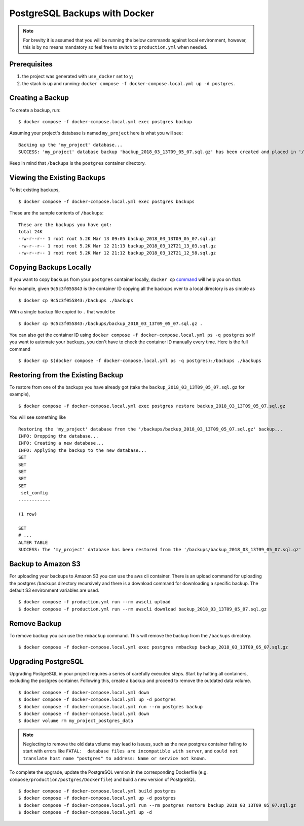 PostgreSQL Backups with Docker
==============================

.. note:: For brevity it is assumed that you will be running the below commands against local environment, however, this is by no means mandatory so feel free to switch to ``production.yml`` when needed.


Prerequisites
-------------

#. the project was generated with ``use_docker`` set to ``y``;
#. the stack is up and running: ``docker compose -f docker-compose.local.yml up -d postgres``.


Creating a Backup
-----------------

To create a backup, run::

    $ docker compose -f docker-compose.local.yml exec postgres backup

Assuming your project's database is named ``my_project`` here is what you will see: ::

    Backing up the 'my_project' database...
    SUCCESS: 'my_project' database backup 'backup_2018_03_13T09_05_07.sql.gz' has been created and placed in '/backups'.

Keep in mind that ``/backups`` is the ``postgres`` container directory.


Viewing the Existing Backups
----------------------------

To list existing backups, ::

    $ docker compose -f docker-compose.local.yml exec postgres backups

These are the sample contents of ``/backups``: ::

    These are the backups you have got:
    total 24K
    -rw-r--r-- 1 root root 5.2K Mar 13 09:05 backup_2018_03_13T09_05_07.sql.gz
    -rw-r--r-- 1 root root 5.2K Mar 12 21:13 backup_2018_03_12T21_13_03.sql.gz
    -rw-r--r-- 1 root root 5.2K Mar 12 21:12 backup_2018_03_12T21_12_58.sql.gz


Copying Backups Locally
-----------------------

If you want to copy backups from your ``postgres`` container locally, ``docker cp`` command_ will help you on that.

For example, given ``9c5c3f055843`` is the container ID copying all the backups over to a local directory is as simple as ::

    $ docker cp 9c5c3f055843:/backups ./backups

With a single backup file copied to ``.`` that would be ::

    $ docker cp 9c5c3f055843:/backups/backup_2018_03_13T09_05_07.sql.gz .

You can also get the container ID using ``docker compose -f docker-compose.local.yml ps -q postgres`` so if you want to automate your backups, you don't have to check the container ID manually every time. Here is the full command ::

    $ docker cp $(docker compose -f docker-compose.local.yml ps -q postgres):/backups ./backups

.. _`command`: https://docs.docker.com/engine/reference/commandline/cp/

Restoring from the Existing Backup
----------------------------------

To restore from one of the backups you have already got (take the ``backup_2018_03_13T09_05_07.sql.gz`` for example), ::

    $ docker compose -f docker-compose.local.yml exec postgres restore backup_2018_03_13T09_05_07.sql.gz

You will see something like ::

    Restoring the 'my_project' database from the '/backups/backup_2018_03_13T09_05_07.sql.gz' backup...
    INFO: Dropping the database...
    INFO: Creating a new database...
    INFO: Applying the backup to the new database...
    SET
    SET
    SET
    SET
    SET
     set_config
    ------------

    (1 row)

    SET
    # ...
    ALTER TABLE
    SUCCESS: The 'my_project' database has been restored from the '/backups/backup_2018_03_13T09_05_07.sql.gz' backup.


Backup to Amazon S3
----------------------------------

For uploading your backups to Amazon S3 you can use the aws cli container. There is an upload command for uploading the postgres /backups directory recursively and there is a download command for downloading a specific backup. The default S3 environment variables are used. ::

    $ docker compose -f production.yml run --rm awscli upload
    $ docker compose -f production.yml run --rm awscli download backup_2018_03_13T09_05_07.sql.gz

Remove Backup
----------------------------------

To remove backup you can use the ``rmbackup`` command. This will remove the backup from the ``/backups`` directory. ::

    $ docker compose -f docker-compose.local.yml exec postgres rmbackup backup_2018_03_13T09_05_07.sql.gz


Upgrading PostgreSQL
----------------------------------

Upgrading PostgreSQL in your project requires a series of carefully executed steps. Start by halting all containers, excluding the postgres container. Following this, create a backup and proceed to remove the outdated data volume. ::

    $ docker compose -f docker-compose.local.yml down
    $ docker compose -f docker-compose.local.yml up -d postgres
    $ docker compose -f docker-compose.local.yml run --rm postgres backup
    $ docker compose -f docker-compose.local.yml down
    $ docker volume rm my_project_postgres_data

.. note:: Neglecting to remove the old data volume may lead to issues, such as the new postgres container failing to start with errors like ``FATAL:  database files are incompatible with server``, and ``could not translate host name "postgres" to address: Name or service not known``.

To complete the upgrade, update the PostgreSQL version in the corresponding Dockerfile (e.g. ``compose/production/postgres/Dockerfile``) and build a new version of PostgreSQL. ::

    $ docker compose -f docker-compose.local.yml build postgres
    $ docker compose -f docker-compose.local.yml up -d postgres
    $ docker compose -f docker-compose.local.yml run --rm postgres restore backup_2018_03_13T09_05_07.sql.gz
    $ docker compose -f docker-compose.local.yml up -d
